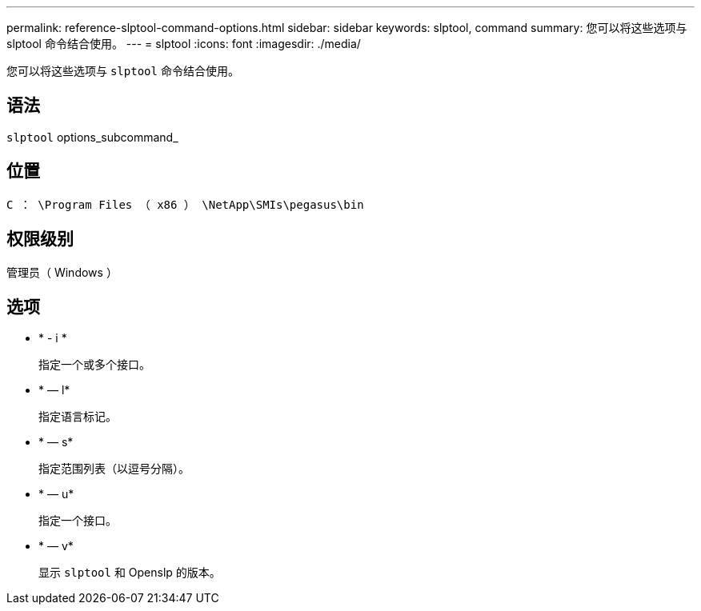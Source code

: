 ---
permalink: reference-slptool-command-options.html 
sidebar: sidebar 
keywords: slptool, command 
summary: 您可以将这些选项与 slptool 命令结合使用。 
---
= slptool
:icons: font
:imagesdir: ./media/


[role="lead"]
您可以将这些选项与 `slptool` 命令结合使用。



== 语法

`slptool` options_subcommand_



== 位置

`C ： \Program Files （ x86 ） \NetApp\SMIs\pegasus\bin`



== 权限级别

管理员（ Windows ）



== 选项

* * - i *
+
指定一个或多个接口。

* * — l*
+
指定语言标记。

* * — s*
+
指定范围列表（以逗号分隔）。

* * — u*
+
指定一个接口。

* * — v*
+
显示 `slptool` 和 Openslp 的版本。


